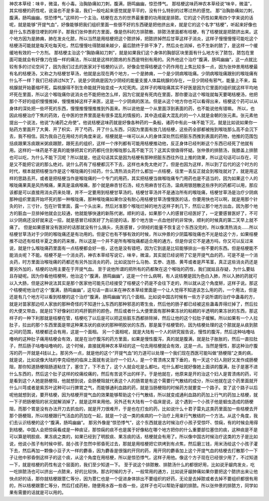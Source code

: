 神农本草经：味辛，微温，有小毒。治胸胁痛如刀刺，腹满，肠鸣幽幽，惊恐悸气。
那桔梗这味药神农本草经说“味辛，微温”，其实桔梗的药性呢，说温也不是多温，我们一般吃起来感觉就是平平的，没有什么特别的过寒过热的感觉。
那“治胸胁痛如刀刺，腹满，肠鸣幽幽，惊恐悸气。”这样的一个主治。桔梗在古方的世界最重要的功用就是排脓。它的这个药性如果用四个字来说的话呢，就是能够“开提气血”，好像能够把我们组织里面一些很不好的东西硬是把他挤出来，就是它的这个名字“桔梗”，听起来好像也是什么东西塞住哽到的样子。那我们张仲景的方里面，像是伤科的方排脓散、排脓汤里面都有桔梗，有了桔梗就是把脓挤出来。这个地方因为是肺痈，肺在发炎化脓，所以当然是用桔梗把这个脓挤掉，把脓挤掉然后甘草这样子消炎，这样子慢慢慢慢可能吃这个桔梗汤可能就是每天吃每天吃，然后慢慢吐得脓越来越少，最后脓终于排干净了，然后炎也消掉，也不生新的脓了，是这样一个缓缓地有效的一个方剂。
那桔梗主治这个“胸胁痛如刀刺”，就是如果我们这个身体的胸部区块里面有什么地方长了脓包，脓包在里面可能就会有好像刀在插一样的痛法，所以就是这样的脓疡的东西是特别有用的。另外他这个治疗“腹满，肠鸣幽幽”，这一点就比较有多的讨论空间了，因为我们过去的医家对于桔梗的认识，好像会觉得桔梗这个药作用在上焦比较多一点，因为张仲景用桔梗最有名的桔梗汤，又称之为桔梗甘草汤，他就是出现在两个地方，一个是肺痈，一个是少阴病喉咙痛。少阴病喉咙痛跟别的喉咙痛有什么不一样？我们已经讲过N次了。说是少阴病是因为少阴经的能量支援人体扁桃腺的存在，一旦少阴经有邪气，能量上不来，扁桃腺就开始萎缩坏死，扁桃腺得不到生命能就开始变成一大坨死肉。这样子的喉咙痛其实不好医是因为它里面的组织就这样平均地坏死在里面，所以这个喉咙痛你说消炎也不能把他怎么样，因为它就是有死肉在里面，那你要治这个喉咙就每天要喝桔梗汤，他把那个不好的组织慢慢推掉，慢慢推掉这样子来医，这是一个少阴病的医法。但是从这个地方你也可以看得出来，桔梗这个药可以从身体的深处把一些坏死的东西，慢慢推慢慢推推到外面来。所以说他是一个从里面浮到表面的药，也不能说他有错嘛。
所以，也因此桔梗治疗下焦的药效，在中医的世界里面是有很多混乱的情报的，其中造成最大混乱的的一个人就是金朝的张元素。张元素他提出一个说法，他说“为诸药之舟使”。他说桔梗这味药就是好像各种药的一条船，诸药中有此一味不能下沉，就是比如说如果你一贴药方里面开了大黄、开了枳实、开了芍药，开了什么东西，只因为里面有放几钱桔梗，这些药全部都被拖到喉咙那么高不会沉下去，我不相信。因为我自己在用经方的角度来说，桔梗就是一味可以从人的身体深处然后把脏东西推到表面的药物，他推的范围包括痰跟果冻痰跟米粥痰跟脓，跟死去的组织，这样一个序列都有可能用桔梗推动他，反正身体已经判断这个东西已经死了他就有用。这样的一味药是不是真的能够把其它的药都托住到喉咙那么高不能下沉？这其实很值得怀疑。张仲景的排脓汤，我膝盖上排脓也可以吃，为什么不能下沉呢？所以就是，他这句话其实是因为桔梗有那种把脏东西往外往上推的效果，所以这句话可以存在，可是又不能把它说的那么绝对。说什么药有了桔梗都沉不下去，这样也未免太绝对了。但是也因为这样，所以到了后代的这个时方的时代，根本就把桔梗当作是这个喉咙痛的引经药，什么清热消炎药什么都加一点桔梗，往里一丢反正就会到喉咙就对了，就是用这样的思路去开。或者是把桔梗当作是喉咙痛的一个专门的用药，其实把桔梗当做喉咙痛专门用药也是不适当的，因为如果这个人的喉咙痛果真是风热喉痛，果真是温病喉痛，那个就是麻杏甘石汤，经方用麻杏甘石汤，温病用银翘散这些序列的药都可以用，那应该都是可以直接用消炎药来处理，并不一定要用到桔梗甘草汤的。桔梗甘草汤并不是通治所有的喉咙痛，桔梗甘草汤是治疗少阴病那种组织里面开始坏死的那一种喉咙痛，那种喉咙痛如果你没有耐心用桔梗甘草汤慢慢医的话，你要用快也可以啊，就是用那个针灸的针，三寸针，包在针管里面，露一个头出来，然后对准那个喉咙烂掉的地方这样子刺几下，然后让那个地方出血，因为那个地方的脏血一旦排掉他就会比较通，他就能够快速的新陈代谢。顺利的话，如果那个人的感冒已经医好了，一定要感冒医好了，不可以少阴病还没好就来这一招，就是感冒已经医好了为前提的话，那个地方放一点血他好的非常快，顺利的时候真的第二天早上就不痛了。
但是如果感冒没有医好的话那就没有什么搞头，先医感冒，少阴经的能量不恢复这个东西没完的，所以像清热消炎……所以桔梗甘草汤对于少阴的喉咙痛还是有功用的。但是它也有不够有效的时候，所以仲景的少阴篇喉咙痛也不光是给这个方，如果桔梗推不动还有桂枝半夏之类的药来推，所以这是一个并不是所有喉咙痛都适合用的通方。但是你说它不是通方吗，你又可以反过来说，就是什么喉咙痛药里面有一点桔梗都会好一些，这也是没有错吧，因为它到底是比较能够排出一些不要的东西。但是桔梗能不能消炎呢？不能。桔梗不是一个消炎药，神农本草经写说它，味辛，微温，其实就已经说明了它是开提气血的药，可是不是一个消炎药，时方里面治喉咙痛的药都还有另外加消炎的药，比如说加什么马勃、玄参、连翘、黄芩或者是芦苇茎，真正这些消炎药还是要另外加的，桔梗的功用主要在于开提气血。
至于说他所谓的把所有的药都聚在这个喉咙的药性，我们就姑且存疑，为什么要姑且存疑呢。因为你看他桔梗啊，他治这个“腹满，肠鸣幽幽”，这是一个什么病啊，有人说桔梗是因为色白入肺，所以入肺的药就可以入大肠，但是这种说法其实是那个医家他可能先已经接受了桔梗这个药是不会往下走的，所以就从这个角度掰，这样子说。那这个桔梗呢他治疗这个“腹满，肠鸣幽幽”，这句话一直以来在神农本草经里面是一个让人觉得不知道该怎么用的药，一个用法，但是还是有几个地方可以看到桔梗的这个治疗“腹满，肠鸣幽幽”的几个面相。比如说中国古时候有一些方子说所谓的治疗中蛊毒的方，就是对苗家那边呗人家放的那种奇怪的不知道什么东西的那种邪恶的寄生虫，然后他的肠子都已经被这些蛊毒弄得烂掉了，然后拉的大便又带血，就是拉下好像剁烂的鸡肝鹅肝的颜色，然后或者什么大便里面有那种果冻状的粘稠的半透明的果冻状的东西，那这样子的一种下利那就是桔梗在管，桔梗吃了以后是可以把这些脏东西都排除掉，然后让他的这个拉肚子缓解。所以如果有一个人拉肚子，拉出的那个东西里面是带这种果冻状的痰状的那种明胶状的东西，那是属于桔梗管的，因为桔梗处理的这个脓就是从痰到脓之间的范围，桔梗都还会有用，这是一个面相。
另一个面相呢，就是大陆有一个人的研究报告说，慢性的腹泻，然后这种咕噜咕噜响的这种肚子痛用桔梗会有效，就是在治疗腹泻的药方里面，如果是慢性腹泻，真的就是腹满，就是肚子胀胀的，然后一直拉肚子，然后肠子咕噜咕噜响的，这个时候，直接就用神农本草经的这一句去用桔梗就会有效，这是一点。当然是慢性，那这种治疗腹泻的药一开就是4钱以上。那另外一点，就是他的这个“开提气血”的力道可以处理一个我们现在西医可能叫做“肠梗阻”之类的病，就是说，比如说像大陆的李克绍他的临床上面就有说治疗一个妇人，是一个胃溃疡又胃下垂的，有一天这个妇人刚好又发作成肠梗阻，那你知道肠梗阻肠道粘住了，塞住了，下不去了，这个人就会吃是么都吐。吃什么都吐就好像她上面讲的腹满，肚子是塞不进什么东西的，然后这个肚子这样的绞痛绞痛的，然后有苦说不出的样子。于是他就在，他原来是开的治这个妇人是胃溃疡的药，可是看到这个人她是肠梗阻，他就想到说，会肠梗阻就代表这个人的肠胃是有这个需要行气散结的成分，所以他就在这个药里面就开什么川芎或者是紫苏叶这种可以行脾胃之气，而能够通利血路的药，就是当肠梗阻的时候药方就要变一个路子。变了这个路子以后呢他就想到说，要开桔梗，因为桔梗开提气血的效果能够帮助这个行气散结，所以就变成通利血路的药加上行气的药加上桔梗，就一下子把肠梗阻的状况就解消掉了，就是这样来用他。另外还有大陆有一个临床是说，这个遇到一个小孩子他是蛔虫造成的肠梗阻，而那个胃是没有办法开刀去抓虫的，就是开刀很难开，于是也在打虫的药，比如说什么十君子雷丸这类药里面加一些桔梗去开那个肠梗阻，所以桔梗跟行气活血的药加在一起，就是一个这一类的疾病的一个治疗上用来行气散结的一个方法。从这个角度，我们去认识桔梗的这个“腹满，肠鸣幽幽”。
那另外像是“惊恐悸气”，这个东西就是古时候治疗小孩子受惊吓、惊痫，有的时候会用得到桔梗。中国人会把惊痫看成是一种痰证，那惊痫的痰不也是属于好像粘在哪个地方把你的什么重要部位塞住的痰，这种痰是不是可以算是明胶痰、果冻痰之类的，如果已经到了明胶痰、果冻痰的话，桔梗就会有用了。所以像中国古时候治疗这类的方子是比如说，他说小孩子有时候中邪，就小孩子忽然中邪昏死过去，那就是用桔梗把它烘烤到有点焦，然后磨三钱，用米汤给这个小孩子灌下去，然后再加一颗像小豆子大一样的麝香，因为麝香是很强的开窍的药，用开窍的麝香加上这个开提气血的桔梗去打散那个一下子让他中邪昏倒这样子的这个痰，从这个角度在用桔梗，所以是惊恐悸气，这样子用他。像这个方子现在已经很少用了，不过知道一下，就是桔梗的药性有这个层面的，我们至少知道一下。
至于说这个排脓散、排脓汤什么的都很好用，比如说牙龈肉发炎，吃一吃排脓汤也可以挤出一点脓来，好的比较快。那古时候的方子，一般常用的通方，比如说牙龈肿痛如果你要把这个脓挤出来让他快点好的话，那你就桔梗跟薏仁等分，因为薏仁也是一个促进身体排出不要组织的好药，无论是去掉脓或者去掉不要组织都很有用的，所以桔梗跟薏仁等分，然后打成药粉，随便用水吞一些吞一些，这样子也可以帮助牙龈的排脓。所以张仲景的排脓方，同学如果有需要的话就是可以用的。
